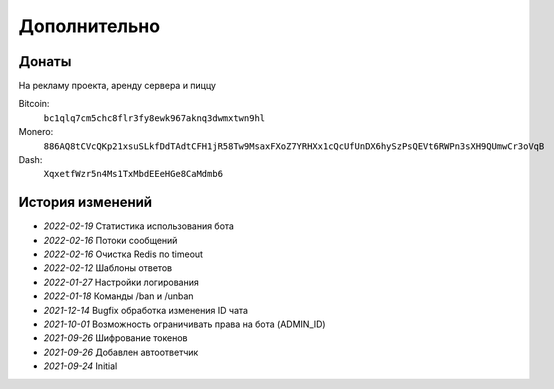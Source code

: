 Дополнительно
=============

Донаты
----------------

На рекламу проекта, аренду сервера и пиццу

Bitcoin:
    ``bc1qlq7cm5chc8flr3fy8ewk967aknq3dwmxtwn9hl``

Monero:
    ``886AQ8tCVcQKp21xsuSLkfDdTAdtCFH1jR58Tw9MsaxFXoZ7YRHXx1cQcUfUnDX6hySzPsQEVt6RWPn3sXH9QUmwCr3oVqB``

Dash:
    ``XqxetfWzr5n4Ms1TxMbdEEeHGe8CaMdmb6``


История изменений
----------------

- `2022-02-19` Статистика использования бота
- `2022-02-16` Потоки сообщений
- `2022-02-16` Очистка Redis по timeout
- `2022-02-12` Шаблоны ответов
- `2022-01-27` Настройки логирования
- `2022-01-18` Команды /ban и /unban
- `2021-12-14` Bugfix обработка изменения ID чата
- `2021-10-01` Возможность ограничивать права на бота (ADMIN_ID)
- `2021-09-26` Шифрование токенов
- `2021-09-26` Добавлен автоответчик
- `2021-09-24` Initial
